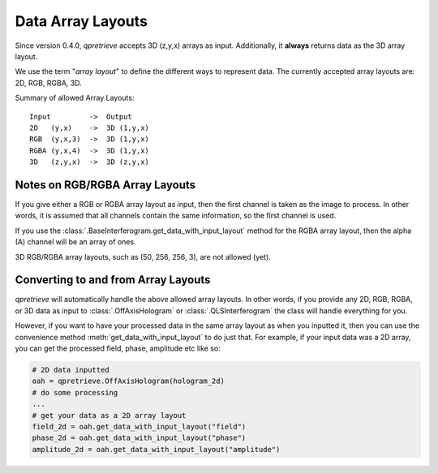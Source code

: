 Data Array Layouts
==================

.. _sec_doc_array_layout:

Since version 0.4.0, `qpretrieve` accepts 3D (z,y,x) arrays as input.
Additionally, it **always** returns data as the 3D array layout.

We use the term "*array layout*" to define the different ways to represent data.
The currently accepted array layouts are: 2D, RGB, RGBA, 3D.

Summary of allowed Array Layouts::

    Input         ->  Output
    2D   (y,x)    ->  3D (1,y,x)
    RGB  (y,x,3)  ->  3D (1,y,x)
    RGBA (y,x,4)  ->  3D (1,y,x)
    3D   (z,y,x)  ->  3D (z,y,x)

Notes on RGB/RGBA Array Layouts
-------------------------------

If you give either a RGB or RGBA array layout as input, then the first
channel is taken as the image to process. In other words, it is assumed that
all channels contain the same information, so the first channel is used.

If you use the :class:`.BaseInterferogram.get_data_with_input_layout` method for
the RGBA array layout, then the alpha (A) channel will be an array of ones.

3D RGB/RGBA array layouts, such as (50, 256, 256, 3), are not allowed (yet).

Converting to and from Array Layouts
------------------------------------

`qpretrieve` will automatically handle the above allowed array layouts.
In other words, if you provide any 2D, RGB, RGBA, or 3D data as input to
:class:`.OffAxisHologram` or :class:`.QLSInterferogram`
the class will handle everything for you.

However, if you want to have your processed data in the same array layout as when
you inputted it, then you can use the convenience method
:meth:`get_data_with_input_layout` to do just that. For example, if
your input data was a 2D array, you can get the processed field, phase,
amplitude etc like so:

.. code-block:: python

	# 2D data inputted
	oah = qpretrieve.OffAxisHologram(hologram_2d)
	# do some processing
	...
	# get your data as a 2D array layout
	field_2d = oah.get_data_with_input_layout("field")
	phase_2d = oah.get_data_with_input_layout("phase")
	amplitude_2d = oah.get_data_with_input_layout("amplitude")